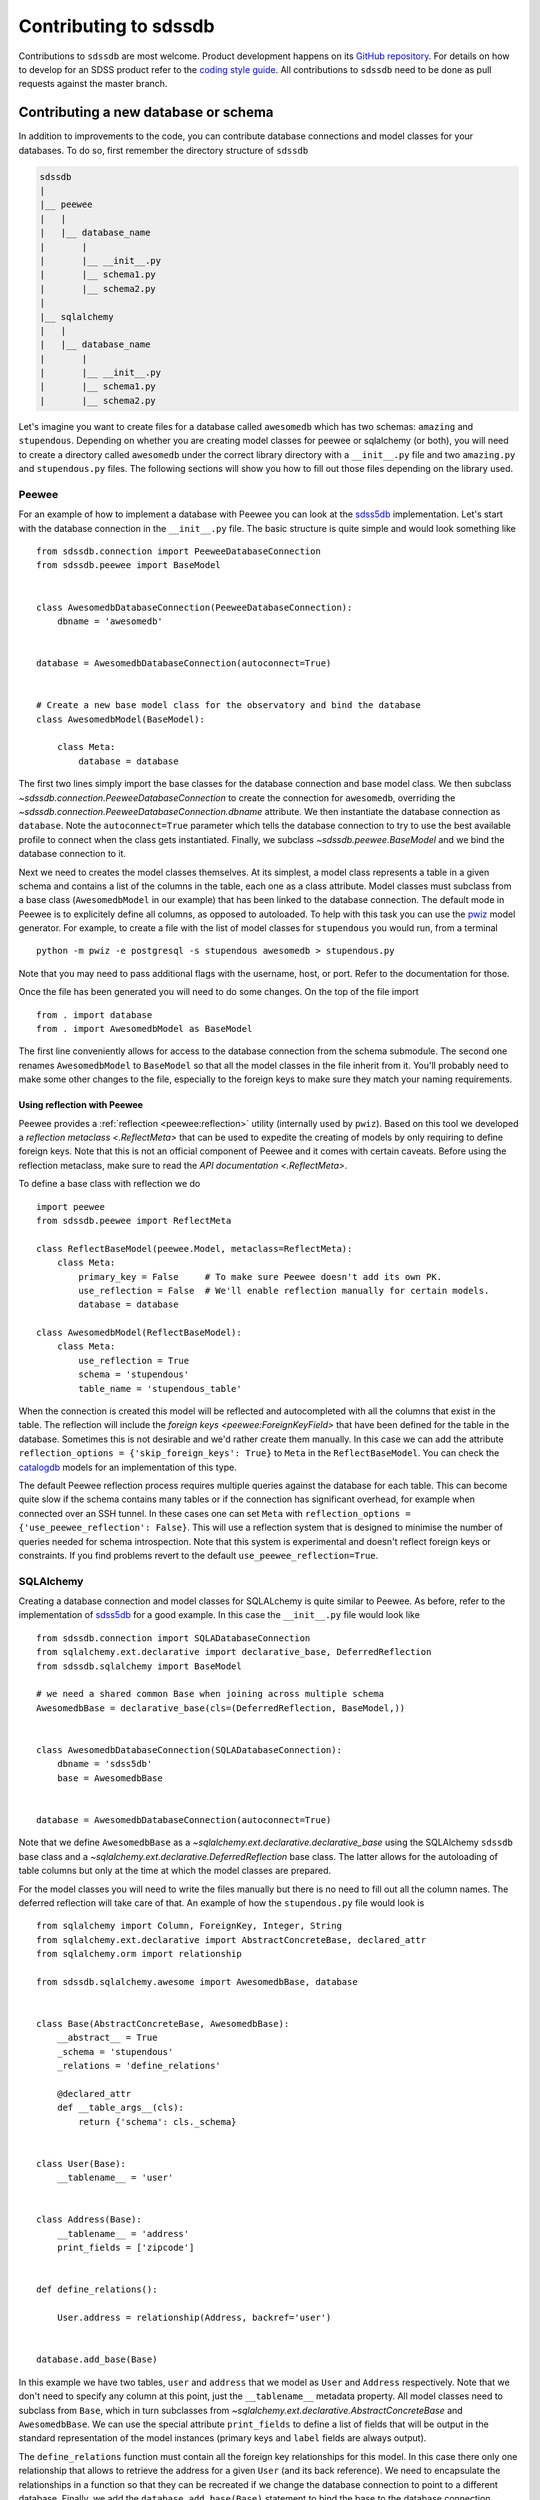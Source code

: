 
.. _contributing:

Contributing to sdssdb
======================

Contributions to ``sdssdb`` are most welcome. Product development happens on its `GitHub repository <https://www.github.com/sdss/sdssdb>`__. For details on how to develop for an SDSS product refer to the `coding style guide <https://sdss-python-template.readthedocs.io/en/latest/standards.html>`__. All contributions to ``sdssdb`` need to be done as pull requests against the master branch.


Contributing a new database or schema
-------------------------------------

In addition to improvements to the code, you can contribute database connections and model classes for your databases. To do so, first remember the directory structure of ``sdssdb``

.. code-block:: none

    sdssdb
    |
    |__ peewee
    |   |
    |   |__ database_name
    |       |
    |       |__ __init__.py
    |       |__ schema1.py
    |       |__ schema2.py
    |
    |__ sqlalchemy
    |   |
    |   |__ database_name
    |       |
    |       |__ __init__.py
    |       |__ schema1.py
    |       |__ schema2.py

Let's imagine you want to create files for a database called ``awesomedb`` which has two schemas: ``amazing``
and ``stupendous``. Depending on whether you are creating model classes for peewee or sqlalchemy (or both),
you will need to create a directory called ``awesomedb`` under the correct library directory with a
``__init__.py`` file and two ``amazing.py`` and ``stupendous.py`` files. The following sections will show you
how to fill out those files depending on the library used.


Peewee
^^^^^^

For an example of how to implement a database with Peewee you can look at the `sdss5db <https://github.com/sdss/sdssdb/tree/master/python/sdssdb/peewee/sdss5db>`__ implementation. Let's start with the database connection in the ``__init__.py`` file. The basic structure is quite simple and would look something like ::

    from sdssdb.connection import PeeweeDatabaseConnection
    from sdssdb.peewee import BaseModel


    class AwesomedbDatabaseConnection(PeeweeDatabaseConnection):
        dbname = 'awesomedb'


    database = AwesomedbDatabaseConnection(autoconnect=True)


    # Create a new base model class for the observatory and bind the database
    class AwesomedbModel(BaseModel):

        class Meta:
            database = database

The first two lines simply import the base classes for the database connection and base model class. We then subclass `~sdssdb.connection.PeeweeDatabaseConnection` to create the connection for ``awesomedb``, overriding the `~sdssdb.connection.PeeweeDatabaseConnection.dbname` attribute. We then instantiate the database connection as ``database``. Note the ``autoconnect=True`` parameter which tells the database connection to try to use the best available profile to connect when the class gets instantiated. Finally, we subclass `~sdssdb.peewee.BaseModel` and we bind the database connection to it.

Next we need to creates the model classes themselves. At its simplest, a model class represents a table in a given schema and contains a list of the columns in the table, each one as a class attribute. Model classes must subclass from a base class (``AwesomedbModel`` in our example) that has been linked to the database connection. The default mode in Peewee is to explicitely define all columns, as opposed to autoloaded. To help with this task you can use the `pwiz <http://docs.peewee-orm.com/en/latest/peewee/playhouse.html#pwiz-a-model-generator>`__ model generator. For example, to create a file with the list of model classes for ``stupendous`` you would run, from a terminal ::

    python -m pwiz -e postgresql -s stupendous awesomedb > stupendous.py

Note that you may need to pass additional flags with the username, host, or port. Refer to the documentation for those.

Once the file has been generated you will need to do some changes. On the top of the file import ::

    from . import database
    from . import AwesomedbModel as BaseModel

The first line conveniently allows for access to the database connection from the schema submodule. The second one renames ``AwesomedbModel`` to ``BaseModel`` so that all the model classes in the file inherit from it. You'll probably need to make some other changes to the file, especially to the foreign keys to make sure they match your naming requirements.

Using reflection with Peewee
''''''''''''''''''''''''''''

Peewee provides a :ref:`reflection <peewee:reflection>` utility (internally used by ``pwiz``). Based on this tool we developed a `reflection metaclass <.ReflectMeta>` that can be used to expedite the creating of models by only requiring to define foreign keys. Note that this is not an official component of Peewee and it comes with certain caveats. Before using the reflection metaclass, make sure to read the `API documentation <.ReflectMeta>`.

To define a base class with reflection we do ::

    import peewee
    from sdssdb.peewee import ReflectMeta

    class ReflectBaseModel(peewee.Model, metaclass=ReflectMeta):
        class Meta:
            primary_key = False     # To make sure Peewee doesn't add its own PK.
            use_reflection = False  # We'll enable reflection manually for certain models.
            database = database

    class AwesomedbModel(ReflectBaseModel):
        class Meta:
            use_reflection = True
            schema = 'stupendous'
            table_name = 'stupendous_table'

When the connection is created this model will be reflected and autocompleted with all the columns that exist in the table. The reflection will include the `foreign keys <peewee:ForeignKeyField>` that have been defined for the table in the database. Sometimes this is not desirable and we'd rather create them manually. In this case we can add the attribute ``reflection_options = {'skip_foreign_keys': True}`` to ``Meta`` in the ``ReflectBaseModel``. You can check the `catalogdb <https://github.com/sdss/sdssdb/blob/master/python/sdssdb/peewee/sdss5db/catalogdb.py>`__ models for an implementation of this type.

The default Peewee reflection process requires multiple queries against the database for each table. This can become quite slow if the schema contains many tables or if the connection has significant overhead, for example when connected over an SSH tunnel. In these cases one can set ``Meta`` with ``reflection_options = {'use_peewee_reflection': False}``. This will use a reflection system that is designed to minimise the number of queries needed for schema introspection. Note that this system is experimental and doesn't reflect foreign keys or constraints. If you find problems revert to the default ``use_peewee_reflection=True``.


SQLAlchemy
^^^^^^^^^^

Creating a database connection and model classes for SQLALchemy is quite similar to Peewee. As before, refer to the implementation of `sdss5db <https://github.com/sdss/sdssdb/tree/master/python/sdssdb/sqlalchemy/sdss5db>`__ for a good example. In this case the ``__init__.py`` file would look like ::

    from sdssdb.connection import SQLADatabaseConnection
    from sqlalchemy.ext.declarative import declarative_base, DeferredReflection
    from sdssdb.sqlalchemy import BaseModel

    # we need a shared common Base when joining across multiple schema
    AwesomedbBase = declarative_base(cls=(DeferredReflection, BaseModel,))


    class AwesomedbDatabaseConnection(SQLADatabaseConnection):
        dbname = 'sdss5db'
        base = AwesomedbBase


    database = AwesomedbDatabaseConnection(autoconnect=True)

Note that we define ``AwesomedbBase`` as a `~sqlalchemy.ext.declarative.declarative_base` using the SQLAlchemy ``sdssdb`` base class and a `~sqlalchemy.ext.declarative.DeferredReflection` base class. The latter allows for the autoloading of table columns but only at the time at which the model classes are prepared.

For the model classes you will need to write the files manually but there is no need to fill out all the column names. The deferred reflection will take care of that. An example of how the ``stupendous.py`` file would look is ::

    from sqlalchemy import Column, ForeignKey, Integer, String
    from sqlalchemy.ext.declarative import AbstractConcreteBase, declared_attr
    from sqlalchemy.orm import relationship

    from sdssdb.sqlalchemy.awesome import AwesomedbBase, database


    class Base(AbstractConcreteBase, AwesomedbBase):
        __abstract__ = True
        _schema = 'stupendous'
        _relations = 'define_relations'

        @declared_attr
        def __table_args__(cls):
            return {'schema': cls._schema}


    class User(Base):
        __tablename__ = 'user'


    class Address(Base):
        __tablename__ = 'address'
        print_fields = ['zipcode']


    def define_relations():

        User.address = relationship(Address, backref='user')


    database.add_base(Base)


In this example we have two tables, ``user`` and ``address`` that we model as ``User`` and ``Address``
respectively. Note that we don't need to specify any column at this point, just the ``__tablename__``
metadata property. All model classes need to subclass from ``Base``, which in turn subclasses from
`~sqlalchemy.ext.declarative.AbstractConcreteBase` and ``AwesomedbBase``. We can use the special attribute
``print_fields`` to define a list of fields that will be output in the standard representation of the model
instances (primary keys and ``label`` fields are always output).

The ``define_relations`` function must contain all the foreign key relationships for this model. In this
case there only one relationship that allows to retrieve the address for a given ``User`` (and its
back reference). We need to encapsulate the relationships in a function so that they can be recreated if
we change the database connection to point to a different database. Finally, we add the
``database.add_base(Base)`` statement to bind the base to the database connection.

Testing Your New Database
-------------------------

After creating your database, you will want to ensure its stability and robustness as you expand its
capabilities over time.  This can be done by writing tests against your database.  The testing directory system
is very similar to the `sdssdb` database directory, with test database files located within separate library
folders for ``peewee`` databases (``pwdbs``) or  ``sqlalchemy`` databases (``sqladbs``).

.. code-block:: none

    tests
    |
    |__ pwdbs
    |   |
    |   |__ __init__.py
    |   |__ conftest.py
    |   |__ models.py
    |   |__ factories.py
    |   |
    |   |__ test_database1.py
    |   |__ test_database2.py
    |
    |__ sqladbs
    |   |
    |   |__ __init__.py
    |   |__ conftest.py
    |   |__ models.py
    |   |__ factories.py
    |   |
    |   |__ test_database1.py
    |   |__ test_database2.py
    |
    |__ conftest.py
    |__ test_generic_items.py

Most Python testing frameworks look for tests in files named ``test_xxxx.py``.  Under each library we create a
``test_xxxx`` file for each new database we want to test. Since we've created a new ``awesomedb`` database, our
testing file will be ``test_awesomedb.py``.  This file gets placed under either the ``pwdbs`` or ``sqladbs`` (or both)
depending on if your database is using ``peeewee`` or ``sqlalchemy``.

``sdssdb`` uses `pytest <https://docs.pytest.org/en/latest/>`_ as its testing framework, and assumes user
familiarity with pytest.  The test directories contain ``conftest.py`` files which are files used for sharing
fixture functions between tests. See `here <https://docs.pytest.org/en/latest/fixture.html#conftest-py-sharing-fixture-functions>`_
for more details.  You will also see files called ``models`` and ``factories``.  We will come back to these later.

Peewee
^^^^^^

Let's see what an example ``test_awesomedb.py`` might look like
::

    import pytest
    from sdssdb.peewee.awesomedb import database, stupendous


    @pytest.mark.parametrize('database', [database], indirect=True)
    class TestStupdendous(object):

        def test_user_count(self):
            ''' test that count of user table returns results '''
            user_ct = stupendous.User.select().count()
            assert user_ct > 0

We follow pytest's `test naming convention <https://docs.pytest.org/en/latest/goodpractices.html#test-discovery>`_
for naming test files as well as tests within files.  In our ``test_awesomedb`` file, we group similar tests
by schema together into ``Test`` classes, i.e. for the ``stupendous`` schema, we create a ``TestStupendous`` class.
All tests related to the ``stupendous`` schema will be defined in this class.  Individual tests within each class
are defined as methods on the class, named with ``test_xxxx``.

In order for our test class to understand that we wish to use the ``awesomedb`` database for all defined tests, we
use the provided ``database`` fixture function and parametrize it with the ``awesomedb`` database.  See
`fixture parametrization <https://docs.pytest.org/en/latest/fixture.html#parametrizing-fixtures>`_ to learn more
about how to parametrize tests or fixtures.

We've defined a simple test, ``test_user_count``, that checks that our ``user`` table returns
some number of results > 0.  In this case, we are a performing a simple select statement that does not modify the
database.  If we are writing tests that perform write operations on the database, we could use the provided
``transaction`` fixture to ensure all changes are rolled back.

SQLAlchemy
^^^^^^^^^^

The example ``test_awesomedb.py`` file for a ``sqlalchemy`` database will look very similar to the
``peewee`` version.
::

    import pytest
    from sdssdb.sqlalchemy.awesomedb import database
    if database.connected:
        from sdssdb.sqlalchemy.awesomedb import stupendous


    @pytest.mark.parametrize('database', [database], indirect=True)
    class TestStupdendous(object):

        def test_user_count(self, session):
            ''' test that count of user table returns results '''
            user_ct = session.query(stupendous.User).count()
            assert user_ct > 0

There are two main differences in this file from the ``peewee`` version.  The first is that we must wrap the
import of the ``stupendous`` models inside a conditional that checks if the database has been successfully
connected to.  This is needed because importing ``sqlalchemy`` models when no database exists, or
cannot connect, breaks other succcessful database imports.  The second change is the use of the ``session``
fixture inside the test.  Since ``sqlalchemy`` needs a db session to perform queries, we use the
provided ``session`` pytest fixture.  This fixture will ensure that all changes made to the database
are rolled back and not permanent.

Generating and Inserting Fake Data into Your Database Tables
^^^^^^^^^^^^^^^^^^^^^^^^^^^^^^^^^^^^^^^^^^^^^^^^^^^^^^^^^^^^

If you are only interested in writing simple tests that test real data in your database
tables, then you can stop here and start writing your tests.  Sometimes, however, you may want to write
tests for special database queries or model functions where you don't quite have the right data, or enough
of it, loaded.  In these cases, we can generate fake data and insert it dynamically into our database tables.
To do so, we have to create a "model factory".  This factory creates fake data based on a database Model.

The following examples use the following resources to generate fake data:

- `factory_boy <https://factoryboy.readthedocs.io/en/latest/>`_ - creates db model factories to generate fake entries
- `faker <https://faker.readthedocs.io/en/master/index.html>`_ - creates fake data as needed by models
- `pytest-factoryboy <https://pytest-factoryboy.readthedocs.io/en/latest/>`_ - turns model factories into pytest fixtures

Let's see how to create factories to generate fake Users and Addressess, inside the ``factories.py`` file,
using the ``peewee`` library implementation as an example.
::

    from sdssdb.peewee.awesomedb import database as awesomedb, stupendous
    from .factoryboy import PeeweeModelFactory

    class AddressFactory(PeeweeModelFactory):
        # define a Meta class with the associated model and database
        class Meta:
            model = stupendous.Address
            database = awesomedb

        # define fake data generators for all columns in the table
        pk = factory.Sequence(lambda n: n)
        street = factory.Faker('street_address')
        city = factory.Faker('city')
        state = factory.Faker('state_abbr')
        zipcode = factory.Faker('zipcode')
        full = factory.LazyAttribute(lambda a: f'{a.street}\n{a.city}, {a.state} {a.zipcode}')

    class UserFactory(PeeweeModelFactory):
        class Meta:
            model = stupendous.User
            database = awesomedb

        pk = factory.Sequence(lambda n: n)
        first = factory.Faker('first_name')
        last = factory.Faker('last_name')
        name = factory.LazyAttribute(lambda u: f'{u.first} {u.last}')

        # establishes the one-to-one relationship
        address = factory.SubFactory(AddressFactory)

If the ``User`` and ``Address`` models created previously have the following columns on each table, we use
the `factorboy declarations <https://factoryboy.readthedocs.io/en/latest/reference.html#declarations>`_
and `factory.Faker providers <https://faker.readthedocs.io/en/master/providers.html>`_ to assign each column
a fake data generator.  For each factory we need to define a ``Meta`` class in it that defines the database
model associated with it, as well as the database it belongs to.

These factories allow us to create fake instances of data that automatically inserts into the
designated database table.  To create an instance locally without database insertion, you can use
``UserFactory.build`` or to create in bulk, use ``UserFactory.create_batch``.
::

    >>> user = UserFactory()
    >>> user
    >>> <User: pk=1, name='Walter Brown'>
    >>> user.address
    >>> <Address: pk=1>

The more common use however will be in tests.  These factories automatically get converted into pytest
fixture functions using ``pytest-factoryboy``.  Let's see how we would use this in ``test_awesomedb.py``.
::

    @pytest.mark.parametrize('database', [database], indirect=True)
    class TestStupdendous(object):

        def test_new_user(self, user_factory):
            ''' test that we add a new user '''
            user_factory.create(first='New Bob')
            user = stupendous.User.get(stupendous.User.first=='New Bob')
            assert user.first == 'New Bob'

Notice the lowercase-underscore syntax.  This is the fixture name of the ``UserFactory``.  The above examples
were written using the ``peeweee`` implementation.  For real examples, see the sdss5db tests in
``tests/pwdbs/test_sdss5db.py`` and associated factories in ``test/pwdbs/factories.py``. The ``sqlalchemy``
version of defining a factory is very similar.
::

    import factory
    from sdssdb.tests.sqladbs import get_model_from_database
    from sdssdb.sqlalchemy.awesomedb import database as awesomedb
    stupendous = get_model_from_database(awesomedb, 'stupendous')

    if stupendous:
        class UserFactory(factory.alchemy.SQLAlchemyModelFactory):
            ''' factory for stupendous user table '''
            class Meta:
                model = stupendous.User
                sqlalchemy_session = aweseomdb.Session   # the SQLAlchemy session object

            # column definitions as before
            pk = factory.Sequence(lambda n: n)
            ...

Because ``sqlalchemy`` models cannot be imported when no database exists locally, we must use
``get_model_from_database`` to conditionally import the models we need, and place the factory class inside
a conditional.  Additionally, the factory Meta class needs the ``sqlalchemy`` Session rather the database itself.
All other behaviours and defintions are the same.  For examples of ``sqlalchemy`` factories and their uses, see
``tests/sqladbs/factories.py`` and the mangadb tests in ``tests/sqladbs/test_mangadb.py``.

Using a Generic Test Database
^^^^^^^^^^^^^^^^^^^^^^^^^^^^^

Sometimes you may want to test a function common to many databases, or a generic database connection, or simply
not want to mess with real databases.  In these cases, a temporary test postgres database is available to use.
By default, when no real database is passed into the ``database`` fixture function, the test database is generated.
For example, the ``peewee`` test example case from earlier would now be the following, with the pytest
parametrization line removed.
::

    class TestStupdendous(object):

        def test_user_count(self):
            ''' test that count of user table returns results '''
            user_ct = stupendous.User.select().count()
            assert user_ct > 0

This test would now use the temporary database, which is setup and destroyed for each test module.  Because
the test database is created as a blank slate, all database models must be created as well, in addition to any
model factories.  These models can be stored in the ``models.py`` file under the respective library directories.
See any of the ``models.py`` files for examples of creating test database models, and ``factories.py`` for their
associated factories.  See any of the tests defined in ``test_factory.py`` for examples of how to write tests
against temporary database models defined in ``models.py``.

Should I use Peewee or SQLAlchemy?
----------------------------------

Use the one that you prefer! Both Peewee and SQLAlchemy have their pros and cons and their own funclubs. Ideally you'll want to provide at least basic support for both library (and, indeed, it's not difficult if you follow the instructions above) to reach a wider audience. But if you only provide support for one library choose the one that you are more familiar with or the one that feels right.
